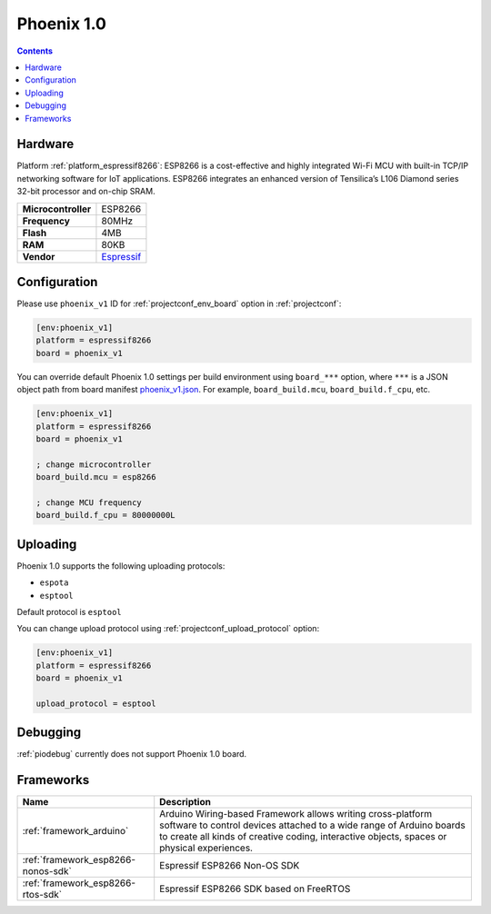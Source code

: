 ..  Copyright (c) 2014-present PlatformIO <contact@platformio.org>
    Licensed under the Apache License, Version 2.0 (the "License");
    you may not use this file except in compliance with the License.
    You may obtain a copy of the License at
       http://www.apache.org/licenses/LICENSE-2.0
    Unless required by applicable law or agreed to in writing, software
    distributed under the License is distributed on an "AS IS" BASIS,
    WITHOUT WARRANTIES OR CONDITIONS OF ANY KIND, either express or implied.
    See the License for the specific language governing permissions and
    limitations under the License.

.. _board_espressif8266_phoenix_v1:

Phoenix 1.0
===========

.. contents::

Hardware
--------

Platform :ref:`platform_espressif8266`: ESP8266 is a cost-effective and highly integrated Wi-Fi MCU with built-in TCP/IP networking software for IoT applications. ESP8266 integrates an enhanced version of Tensilica’s L106 Diamond series 32-bit processor and on-chip SRAM.

.. list-table::

  * - **Microcontroller**
    - ESP8266
  * - **Frequency**
    - 80MHz
  * - **Flash**
    - 4MB
  * - **RAM**
    - 80KB
  * - **Vendor**
    - `Espressif <http://www.esp8266.com/wiki/doku.php?id=esp8266-module-family&utm_source=platformio.org&utm_medium=docs>`__


Configuration
-------------

Please use ``phoenix_v1`` ID for :ref:`projectconf_env_board` option in :ref:`projectconf`:

.. code-block:: ini

  [env:phoenix_v1]
  platform = espressif8266
  board = phoenix_v1

You can override default Phoenix 1.0 settings per build environment using
``board_***`` option, where ``***`` is a JSON object path from
board manifest `phoenix_v1.json <https://github.com/platformio/platform-espressif8266/blob/master/boards/phoenix_v1.json>`_. For example,
``board_build.mcu``, ``board_build.f_cpu``, etc.

.. code-block:: ini

  [env:phoenix_v1]
  platform = espressif8266
  board = phoenix_v1

  ; change microcontroller
  board_build.mcu = esp8266

  ; change MCU frequency
  board_build.f_cpu = 80000000L


Uploading
---------
Phoenix 1.0 supports the following uploading protocols:

* ``espota``
* ``esptool``

Default protocol is ``esptool``

You can change upload protocol using :ref:`projectconf_upload_protocol` option:

.. code-block:: ini

  [env:phoenix_v1]
  platform = espressif8266
  board = phoenix_v1

  upload_protocol = esptool

Debugging
---------
:ref:`piodebug` currently does not support Phoenix 1.0 board.

Frameworks
----------
.. list-table::
    :header-rows:  1

    * - Name
      - Description

    * - :ref:`framework_arduino`
      - Arduino Wiring-based Framework allows writing cross-platform software to control devices attached to a wide range of Arduino boards to create all kinds of creative coding, interactive objects, spaces or physical experiences.

    * - :ref:`framework_esp8266-nonos-sdk`
      - Espressif ESP8266 Non-OS SDK

    * - :ref:`framework_esp8266-rtos-sdk`
      - Espressif ESP8266 SDK based on FreeRTOS